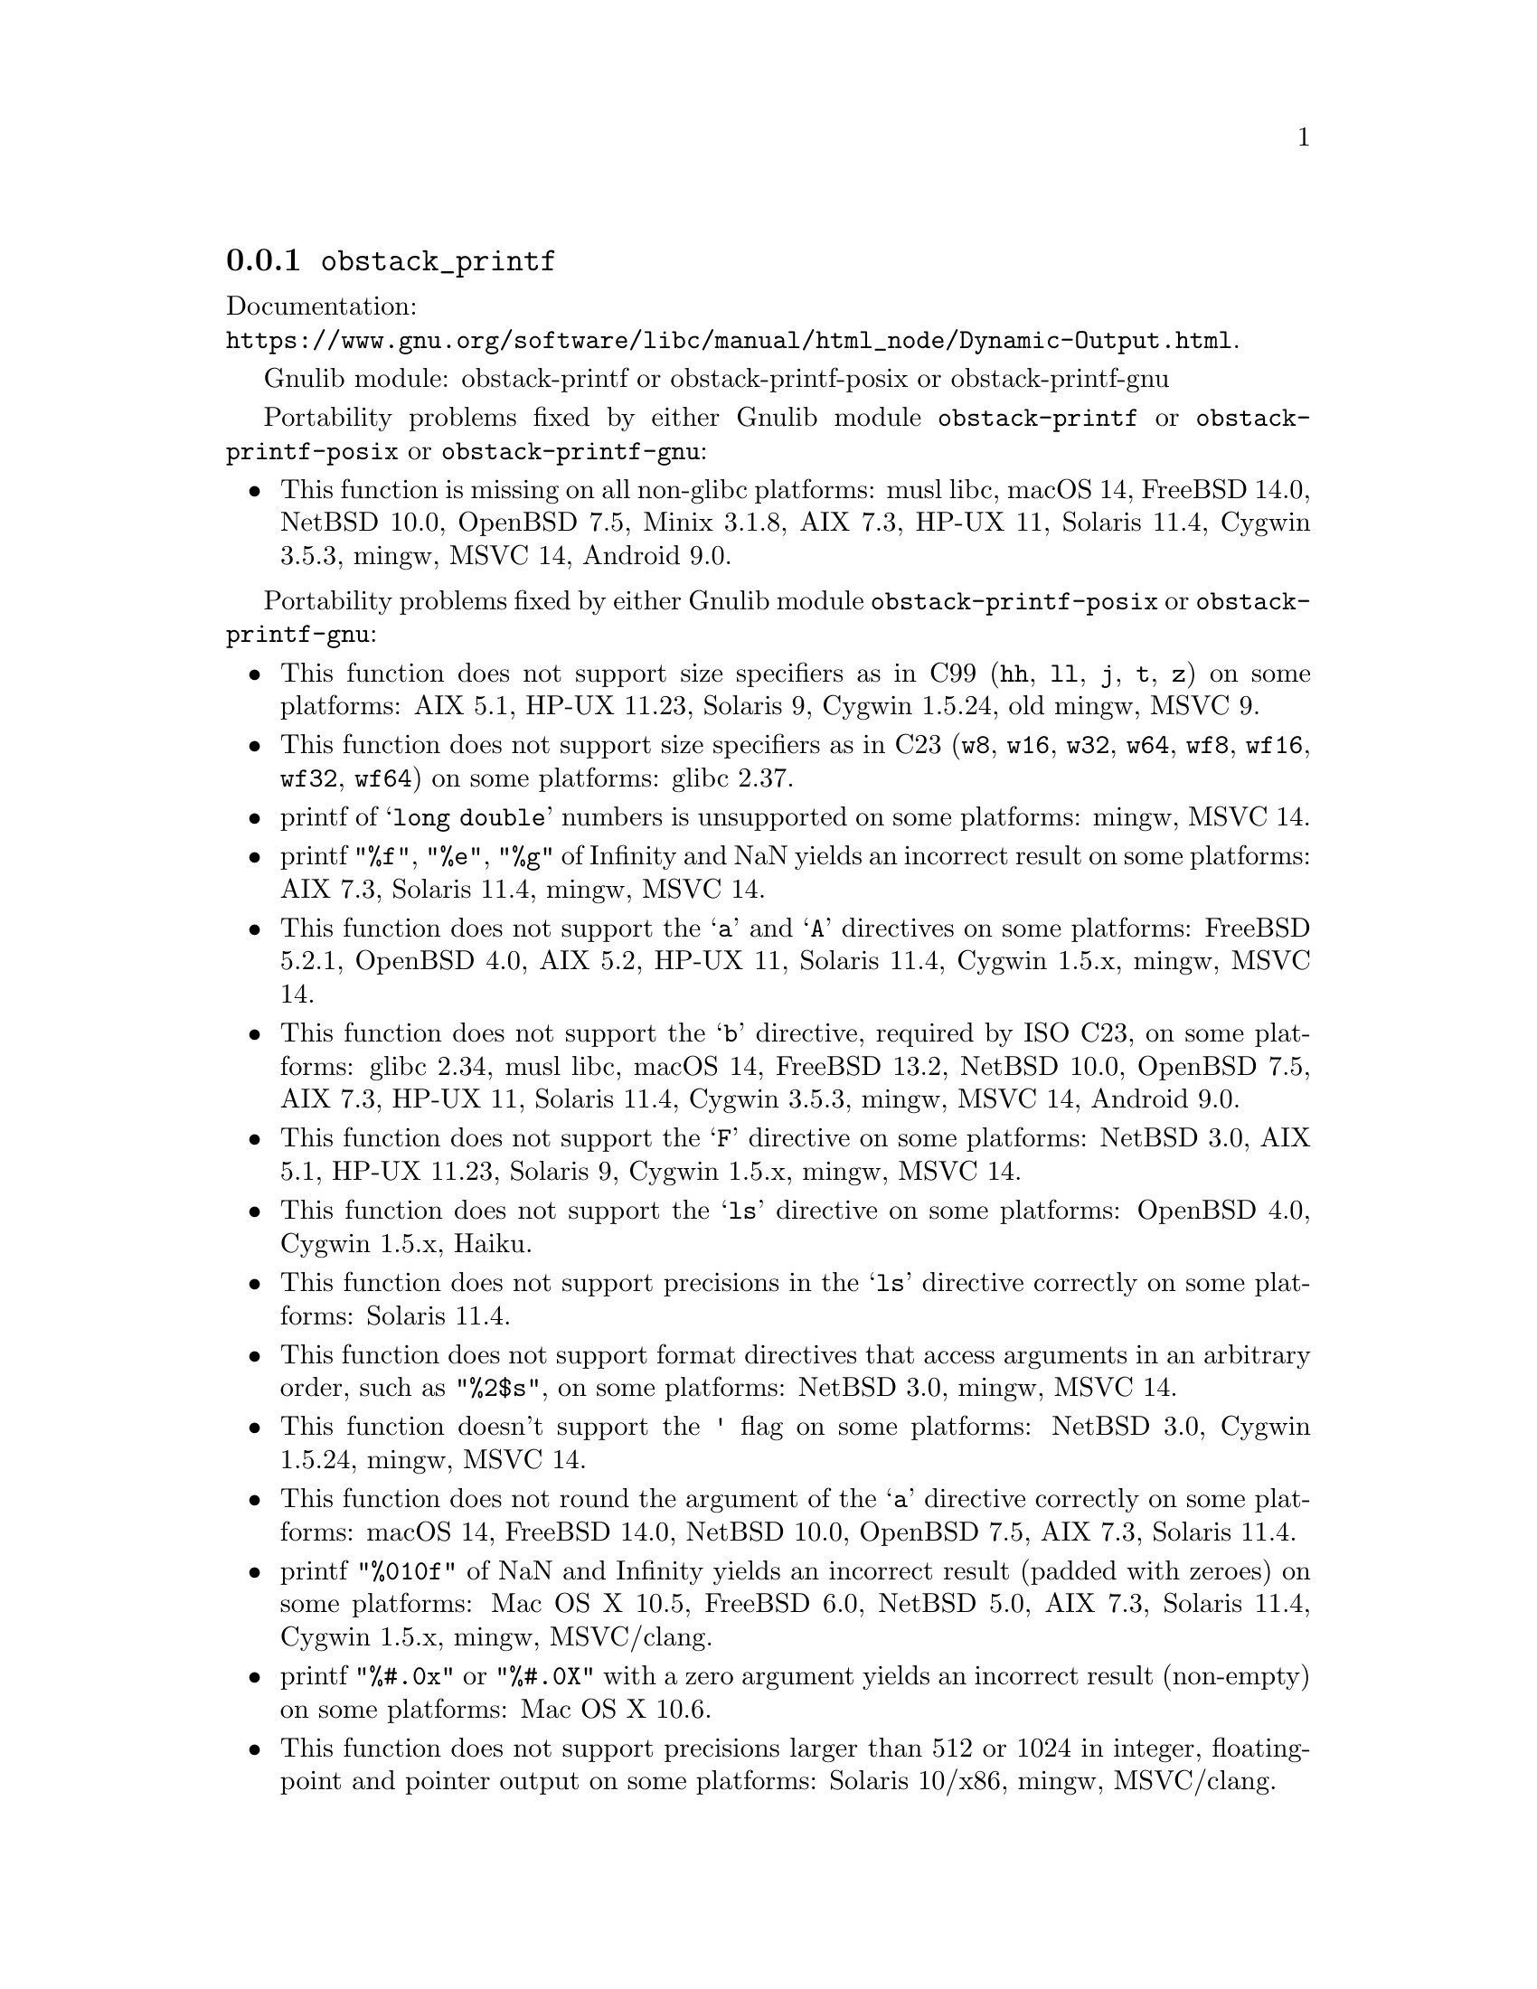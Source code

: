 @node obstack_printf
@subsection @code{obstack_printf}
@findex obstack_printf

Documentation:@*
@ifinfo
@ref{Dynamic Output,,Dynamically Allocating Formatted Output,libc}.
@end ifinfo
@ifnotinfo
@url{https://www.gnu.org/software/libc/manual/html_node/Dynamic-Output.html}.
@end ifnotinfo

Gnulib module: obstack-printf or obstack-printf-posix or obstack-printf-gnu

Portability problems fixed by either Gnulib module
@code{obstack-printf} or @code{obstack-printf-posix} or @code{obstack-printf-gnu}:
@itemize
@item
This function is missing on all non-glibc platforms:
musl libc, macOS 14, FreeBSD 14.0, NetBSD 10.0, OpenBSD 7.5, Minix 3.1.8, AIX 7.3, HP-UX 11, Solaris 11.4, Cygwin 3.5.3, mingw, MSVC 14, Android 9.0.
@end itemize

Portability problems fixed by either Gnulib module @code{obstack-printf-posix} or @code{obstack-printf-gnu}:
@itemize
@item
This function does not support size specifiers as in C99 (@code{hh}, @code{ll},
@code{j}, @code{t}, @code{z}) on some platforms:
AIX 5.1, HP-UX 11.23, Solaris 9, Cygwin 1.5.24, old mingw, MSVC 9.
@item
This function does not support size specifiers as in C23 (@code{w8},
@code{w16}, @code{w32}, @code{w64}, @code{wf8}, @code{wf16}, @code{wf32},
@code{wf64}) on some platforms:
glibc 2.37.
@item
printf of @samp{long double} numbers is unsupported on some platforms:
mingw, MSVC 14.
@item
printf @code{"%f"}, @code{"%e"}, @code{"%g"} of Infinity and NaN yields an
incorrect result on some platforms:
AIX 7.3, Solaris 11.4, mingw, MSVC 14.
@item
This function does not support the @samp{a} and @samp{A} directives on some
platforms:
FreeBSD 5.2.1, OpenBSD 4.0, AIX 5.2, HP-UX 11,
Solaris 11.4, Cygwin 1.5.x, mingw, MSVC 14.
@item
This function does not support the @samp{b} directive, required by ISO C23,
on some platforms:
glibc 2.34, musl libc, macOS 14, FreeBSD 13.2, NetBSD 10.0, OpenBSD 7.5,
AIX 7.3, HP-UX 11, Solaris 11.4, Cygwin 3.5.3, mingw, MSVC 14, Android 9.0.
@item
This function does not support the @samp{F} directive on some platforms:
NetBSD 3.0, AIX 5.1, HP-UX 11.23, Solaris 9,
Cygwin 1.5.x, mingw, MSVC 14.
@item
This function does not support the @samp{ls} directive on some platforms:
OpenBSD 4.0, Cygwin 1.5.x, Haiku.
@item
This function does not support precisions in the @samp{ls} directive correctly
on some platforms:
Solaris 11.4.
@item
This function does not support format directives that access arguments in an
arbitrary order, such as @code{"%2$s"}, on some platforms:
NetBSD 3.0, mingw, MSVC 14.
@item
This function doesn't support the @code{'} flag on some platforms:
NetBSD 3.0, Cygwin 1.5.24, mingw, MSVC 14.
@item
This function does not round the argument of the @samp{a} directive correctly
on some platforms:
macOS 14, FreeBSD 14.0, NetBSD 10.0, OpenBSD 7.5, AIX 7.3, Solaris 11.4.
@item
printf @code{"%010f"} of NaN and Infinity yields an incorrect result (padded
with zeroes) on some platforms:
Mac OS X 10.5, FreeBSD 6.0, NetBSD 5.0, AIX 7.3, Solaris 11.4, Cygwin 1.5.x, mingw, MSVC/clang.
@item
printf @code{"%#.0x"} or @code{"%#.0X"} with a zero argument yields an
incorrect result (non-empty) on some platforms:
Mac OS X 10.6.
@item
This function does not support precisions larger than 512 or 1024 in integer,
floating-point and pointer output on some platforms:
Solaris 10/x86, mingw, MSVC/clang.
@item
This function produces wrong output for the @samp{lc} directive with a NUL
wide character argument on some platforms:
musl libc 1.2.4.
@item
This function can crash in out-of-memory conditions on some platforms:
FreeBSD 14.0, NetBSD 5.0.
@end itemize

Portability problems fixed by Gnulib module @code{obstack-printf-gnu}:
@itemize
@item
This function does not support the @samp{B} directive on some platforms:
glibc 2.34, musl libc, macOS 14, FreeBSD 13.2, NetBSD 10.0, OpenBSD 7.5, AIX 7.3, Solaris 11.4, Cygwin 3.5.3, mingw, MSVC, Android 9.0.
@end itemize

Portability problems fixed by either Gnulib module @code{obstack-printf-posix} or @code{obstack-printf-gnu}
and additionally the Gnulib module @code{printf-with-n-directive}:
@itemize
@item
This function does not support the @samp{n} directive on some platforms:
MSVC 14.
@item
This function does not fully support the @samp{n} directive on some platforms:
HP-UX 11, mingw, MSVC 14.
@end itemize

Portability problems not fixed by Gnulib:
@itemize
@item
The @code{%m} directive is not portable, use @code{%s} mapped to an
argument of @code{strerror(errno)} (or a version of @code{strerror_r})
instead.
@end itemize
